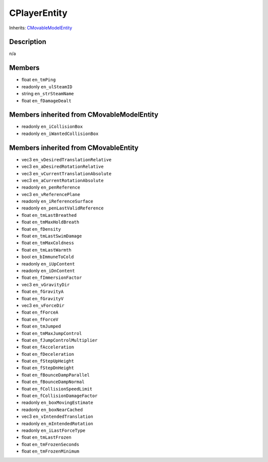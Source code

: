 CPlayerEntity
=============

Inherits: `CMovableModelEntity <CMovableModelEntity>`_

Description
-----------

n/a

Members
-------

* float ``en_tmPing``
* readonly ``en_ulSteamID``
* string ``en_strSteamName``
* float ``en_fDamageDealt``

Members inherited from CMovableModelEntity
------------------------------------------

* readonly ``en_iCollisionBox``
* readonly ``en_iWantedCollisionBox``

Members inherited from CMovableEntity
-------------------------------------

* vec3 ``en_vDesiredTranslationRelative``
* vec3 ``en_aDesiredRotationRelative``
* vec3 ``en_vCurrentTranslationAbsolute``
* vec3 ``en_aCurrentRotationAbsolute``
* readonly ``en_penReference``
* vec3 ``en_vReferencePlane``
* readonly ``en_iReferenceSurface``
* readonly ``en_penLastValidReference``
* float ``en_tmLastBreathed``
* float ``en_tmMaxHoldBreath``
* float ``en_fDensity``
* float ``en_tmLastSwimDamage``
* float ``en_tmMaxColdness``
* float ``en_tmLastWarmth``
* bool ``en_bImmuneToCold``
* readonly ``en_iUpContent``
* readonly ``en_iDnContent``
* float ``en_fImmersionFactor``
* vec3 ``en_vGravityDir``
* float ``en_fGravityA``
* float ``en_fGravityV``
* vec3 ``en_vForceDir``
* float ``en_fForceA``
* float ``en_fForceV``
* float ``en_tmJumped``
* float ``en_tmMaxJumpControl``
* float ``en_fJumpControlMultiplier``
* float ``en_fAcceleration``
* float ``en_fDeceleration``
* float ``en_fStepUpHeight``
* float ``en_fStepDnHeight``
* float ``en_fBounceDampParallel``
* float ``en_fBounceDampNormal``
* float ``en_fCollisionSpeedLimit``
* float ``en_fCollisionDamageFactor``
* readonly ``en_boxMovingEstimate``
* readonly ``en_boxNearCached``
* vec3 ``en_vIntendedTranslation``
* readonly ``en_mIntendedRotation``
* readonly ``en_iLastForceType``
* float ``en_tmLastFrozen``
* float ``en_tmFrozenSeconds``
* float ``en_tmFrozenMinimum``

